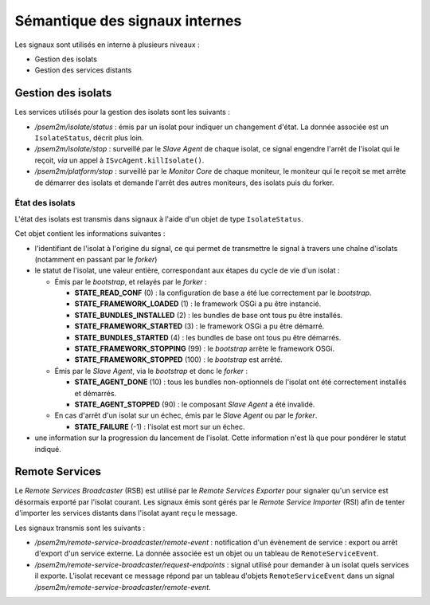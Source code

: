 .. Sémantique des signaux internes

Sémantique des signaux internes
###############################

Les signaux sont utilisés en interne à plusieurs niveaux :

* Gestion des isolats
* Gestion des services distants

Gestion des isolats
*******************

Les services utilisés pour la gestion des isolats sont les suivants :

* */psem2m/isolate/status* : émis par un isolat pour indiquer un changement
  d'état.
  La donnée associée est un ``IsolateStatus``, décrit plus loin.

* */psem2m/isolate/stop* : surveillé par le *Slave Agent* de chaque isolat, ce
  signal engendre l'arrêt de l'isolat qui le reçoit, *via* un appel à
  ``ISvcAgent.killIsolate()``.

* */psem2m/platform/stop* : surveillé par le *Monitor Core* de chaque moniteur,
  le moniteur qui le reçoit se met arrête de démarrer des isolats et demande
  l'arrêt des autres moniteurs, des isolats puis du forker.

État des isolats
================

L'état des isolats est transmis dans signaux à l'aide d'un objet de type
``IsolateStatus``.

Cet objet contient les informations suivantes :

* l'identifiant de l'isolat à l'origine du signal, ce qui permet de transmettre
  le signal à travers une chaîne d'isolats (notamment en passant par le
  *forker*)

* le statut de l'isolat, une valeur entière, correspondant aux étapes du cycle
  de vie d'un isolat :

  * Émis par le *bootstrap*, et relayés par le *forker* :

    * **STATE_READ_CONF** (0) : la configuration de base a été lue correctement
      par le *bootstrap*.

    * **STATE_FRAMEWORK_LOADED** (1) : le framework OSGi a pu être instancié.

    * **STATE_BUNDLES_INSTALLED** (2) : les bundles de base ont tous pu être
      installés.

    * **STATE_FRAMEWORK_STARTED** (3) : le framework OSGi a pu être démarré.

    * **STATE_BUNDLES_STARTED** (4) : les bundles de base ont tous pu être
      démarrés.

    * **STATE_FRAMEWORK_STOPPING** (99) : le *bootstrap* arrête le framework
      OSGi.

    * **STATE_FRAMEWORK_STOPPED** (100) : le *bootstrap* est arrêté.

  * Émis par le *Slave Agent*, via le *bootstrap* et donc le *forker* :

    * **STATE_AGENT_DONE** (10) : tous les bundles non-optionnels de l'isolat
      ont été correctement installés et démarrés.

    * **STATE_AGENT_STOPPED** (90) : le composant *Slave Agent* a été invalidé.

  * En cas d'arrêt d'un isolat sur un échec, émis par le *Slave Agent* ou par
    le *forker*.

    * **STATE_FAILURE** (-1) : l'isolat est mort sur un échec.

* une information sur la progression du lancement de l'isolat. Cette information
  n'est là que pour pondérer le statut indiqué.


Remote Services
***************

Le *Remote Services Broadcaster* (RSB) est utilisé par le
*Remote Services Exporter* pour signaler qu'un service est désormais exporté
par l'isolat courant.
Les signaux émis sont gérés par le *Remote Service Importer* (RSI) afin de
tenter d'importer les services distants dans l'isolat ayant reçu le message.

Les signaux transmis sont les suivants :

* */psem2m/remote-service-broadcaster/remote-event* : notification d'un
  évènement de service : export ou arrêt d'export d'un service externe.
  La donnée associée est un objet ou un tableau de ``RemoteServiceEvent``.

* */psem2m/remote-service-broadcaster/request-endpoints* : signal utilisé pour
  demander à un isolat quels services il exporte.
  L'isolat recevant ce message répond par un tableau d'objets
  ``RemoteServiceEvent`` dans un signal
  */psem2m/remote-service-broadcaster/remote-event*.
